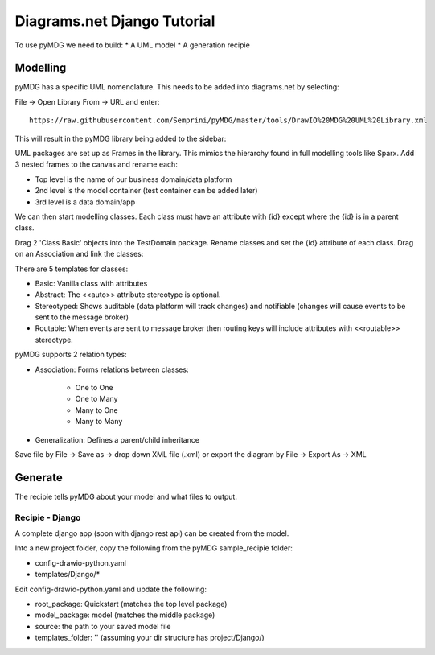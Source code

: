 Diagrams.net Django Tutorial
****************************

To use pyMDG we need to build:
* A UML model
* A generation recipie

Modelling
^^^^^^^^^

pyMDG has a specific UML nomenclature. This needs to be added into diagrams.net by selecting:

File -> Open Library From -> URL and enter::

   https://raw.githubusercontent.com/Semprini/pyMDG/master/tools/DrawIO%20MDG%20UML%20Library.xml

This will result in the pyMDG library being added to the sidebar:

.. image:: _static/image/MDGUML.jpg

UML packages are set up as Frames in the library. This mimics the hierarchy found in full modelling tools like Sparx. Add 3 nested frames to the canvas and rename each:

* Top level is the name of our business domain/data platform
* 2nd level is the model container (test container can be added later)
* 3rd level is a data domain/app

.. image:: _static/image/Package.jpg

We can then start modelling classes. Each class must have an attribute with {id} except where the {id} is in a parent class.

Drag 2 'Class Basic' objects into the TestDomain package. Rename classes and set the {id} attribute of each class. Drag on an Association and link the classes:

.. image:: _static/image/Class.jpg

There are 5 templates for classes:

* Basic: Vanilla class with attributes
* Abstract: The <<auto>> attribute stereotype is optional.
* Stereotyped: Shows auditable (data platform will track changes) and notifiable (changes will cause events to be sent to the message broker)
* Routable: When events are sent to message broker then routing keys will include attributes with <<routable>> stereotype.

pyMDG supports 2 relation types:

* Association: Forms relations between classes:

   * One to One
   * One to Many
   * Many to One
   * Many to Many

* Generalization: Defines a parent/child inheritance

Save file by File -> Save as -> drop down XML file (.xml) or export the diagram by File -> Export As -> XML

Generate
^^^^^^^^

The recipie tells pyMDG about your model and what files to output.

Recipie - Django
----------------

A complete django app (soon with django rest api) can be created from the model.

Into a new project folder, copy the following from the pyMDG sample_recipie folder:

* config-drawio-python.yaml
* templates/Django/*

Edit config-drawio-python.yaml and update the following:

* root_package: Quickstart (matches the top level package)
* model_package: model (matches the middle package)
* source: the path to your saved model file
* templates_folder: '' (assuming your dir structure has project/Django/)
